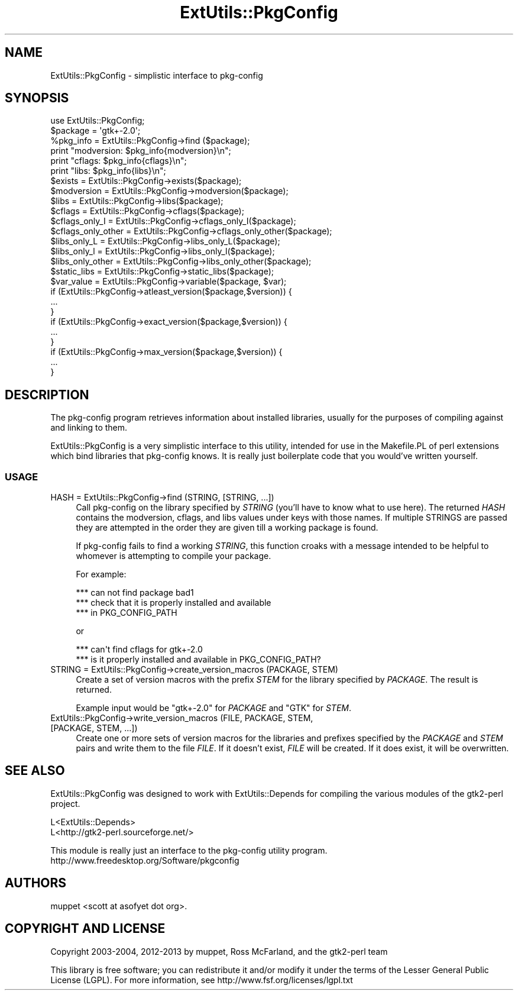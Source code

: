 .\" -*- mode: troff; coding: utf-8 -*-
.\" Automatically generated by Pod::Man 5.0102 (Pod::Simple 3.45)
.\"
.\" Standard preamble:
.\" ========================================================================
.de Sp \" Vertical space (when we can't use .PP)
.if t .sp .5v
.if n .sp
..
.de Vb \" Begin verbatim text
.ft CW
.nf
.ne \\$1
..
.de Ve \" End verbatim text
.ft R
.fi
..
.\" \*(C` and \*(C' are quotes in nroff, nothing in troff, for use with C<>.
.ie n \{\
.    ds C` ""
.    ds C' ""
'br\}
.el\{\
.    ds C`
.    ds C'
'br\}
.\"
.\" Escape single quotes in literal strings from groff's Unicode transform.
.ie \n(.g .ds Aq \(aq
.el       .ds Aq '
.\"
.\" If the F register is >0, we'll generate index entries on stderr for
.\" titles (.TH), headers (.SH), subsections (.SS), items (.Ip), and index
.\" entries marked with X<> in POD.  Of course, you'll have to process the
.\" output yourself in some meaningful fashion.
.\"
.\" Avoid warning from groff about undefined register 'F'.
.de IX
..
.nr rF 0
.if \n(.g .if rF .nr rF 1
.if (\n(rF:(\n(.g==0)) \{\
.    if \nF \{\
.        de IX
.        tm Index:\\$1\t\\n%\t"\\$2"
..
.        if !\nF==2 \{\
.            nr % 0
.            nr F 2
.        \}
.    \}
.\}
.rr rF
.\" ========================================================================
.\"
.IX Title "ExtUtils::PkgConfig 3"
.TH ExtUtils::PkgConfig 3 2017-04-21 "perl v5.40.0" "User Contributed Perl Documentation"
.\" For nroff, turn off justification.  Always turn off hyphenation; it makes
.\" way too many mistakes in technical documents.
.if n .ad l
.nh
.SH NAME
ExtUtils::PkgConfig \- simplistic interface to pkg\-config
.SH SYNOPSIS
.IX Header "SYNOPSIS"
.Vb 1
\& use ExtUtils::PkgConfig;
\&
\& $package = \*(Aqgtk+\-2.0\*(Aq;
\&
\& %pkg_info = ExtUtils::PkgConfig\->find ($package);
\& print "modversion:  $pkg_info{modversion}\en";
\& print "cflags:      $pkg_info{cflags}\en";
\& print "libs:        $pkg_info{libs}\en";
\&
\& $exists = ExtUtils::PkgConfig\->exists($package);
\&
\& $modversion = ExtUtils::PkgConfig\->modversion($package);
\&
\& $libs = ExtUtils::PkgConfig\->libs($package);
\&
\& $cflags = ExtUtils::PkgConfig\->cflags($package);
\&
\& $cflags_only_I = ExtUtils::PkgConfig\->cflags_only_I($package);
\&
\& $cflags_only_other = ExtUtils::PkgConfig\->cflags_only_other($package);
\&
\& $libs_only_L = ExtUtils::PkgConfig\->libs_only_L($package);
\&
\& $libs_only_l = ExtUtils::PkgConfig\->libs_only_l($package);
\&
\& $libs_only_other = ExtUtils::PkgConfig\->libs_only_other($package);
\&
\& $static_libs = ExtUtils::PkgConfig\->static_libs($package);
\&
\& $var_value = ExtUtils::PkgConfig\->variable($package, $var);
\&
\& if (ExtUtils::PkgConfig\->atleast_version($package,$version)) {
\&    ...
\& }
\&
\& if (ExtUtils::PkgConfig\->exact_version($package,$version)) {
\&    ...
\& }
\&
\& if (ExtUtils::PkgConfig\->max_version($package,$version)) {
\&    ...
\& }
.Ve
.SH DESCRIPTION
.IX Header "DESCRIPTION"
The pkg-config program retrieves information about installed libraries,
usually for the purposes of compiling against and linking to them.
.PP
ExtUtils::PkgConfig is a very simplistic interface to this utility, intended
for use in the Makefile.PL of perl extensions which bind libraries that
pkg-config knows.  It is really just boilerplate code that you would've
written yourself.
.SS USAGE
.IX Subsection "USAGE"
.IP "HASH = ExtUtils::PkgConfig\->find (STRING, [STRING, ...])" 4
.IX Item "HASH = ExtUtils::PkgConfig->find (STRING, [STRING, ...])"
Call pkg-config on the library specified by \fISTRING\fR (you'll have to know what
to use here).  The returned \fIHASH\fR contains the modversion, cflags, and libs
values under keys with those names. If multiple STRINGS are passed they are
attempted in the order they are given till a working package is found.
.Sp
If pkg-config fails to find a working \fISTRING\fR, this function croaks with a
message intended to be helpful to whomever is attempting to compile your
package.
.Sp
For example:
.Sp
.Vb 3
\&  *** can not find package bad1
\&  *** check that it is properly installed and available
\&  *** in PKG_CONFIG_PATH
.Ve
.Sp
or
.Sp
.Vb 2
\&  *** can\*(Aqt find cflags for gtk+\-2.0
\&  *** is it properly installed and available in PKG_CONFIG_PATH?
.Ve
.IP "STRING = ExtUtils::PkgConfig\->create_version_macros (PACKAGE, STEM)" 4
.IX Item "STRING = ExtUtils::PkgConfig->create_version_macros (PACKAGE, STEM)"
Create a set of version macros with the prefix \fISTEM\fR for the library
specified by \fIPACKAGE\fR.  The result is returned.
.Sp
Example input would be "gtk+\-2.0" for \fIPACKAGE\fR and "GTK" for \fISTEM\fR.
.IP "ExtUtils::PkgConfig\->write_version_macros (FILE, PACKAGE, STEM, [PACKAGE, STEM, ...])" 4
.IX Item "ExtUtils::PkgConfig->write_version_macros (FILE, PACKAGE, STEM, [PACKAGE, STEM, ...])"
Create one or more sets of version macros for the libraries and prefixes
specified by the \fIPACKAGE\fR and \fISTEM\fR pairs and write them to the file
\&\fIFILE\fR.  If it doesn't exist, \fIFILE\fR will be created.  If it does exist, it
will be overwritten.
.SH "SEE ALSO"
.IX Header "SEE ALSO"
ExtUtils::PkgConfig was designed to work with ExtUtils::Depends for compiling
the various modules of the gtk2\-perl project.
.PP
.Vb 1
\&  L<ExtUtils::Depends>
\&
\&  L<http://gtk2\-perl.sourceforge.net/>
.Ve
.PP
This module is really just an interface to the pkg-config utility program.
http://www.freedesktop.org/Software/pkgconfig
.SH AUTHORS
.IX Header "AUTHORS"
muppet <scott at asofyet dot org>.
.SH "COPYRIGHT AND LICENSE"
.IX Header "COPYRIGHT AND LICENSE"
Copyright 2003\-2004, 2012\-2013 by muppet, Ross McFarland, and the gtk2\-perl
team
.PP
This library is free software; you can redistribute it and/or modify
it under the terms of the Lesser General Public License (LGPL).  For
more information, see http://www.fsf.org/licenses/lgpl.txt
